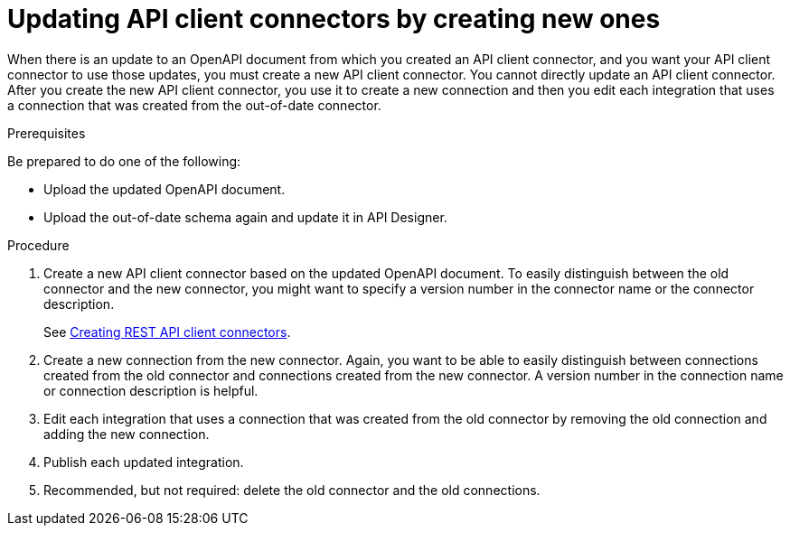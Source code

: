 // This module is used in the following assemblies:
// as_adding-api-connectors.adoc

[id='updating-api-connectors_{context}']
= Updating API client connectors by creating new ones

When there is an update to an OpenAPI document from which you created an
API client connector, and you want your API client connector to use those
updates, you must create a new API client connector.
You cannot directly update an API client connector. After you create
the new API client connector, you use it to create a new connection and
then you edit each integration that uses a connection that was created
from the out-of-date connector. 

.Prerequisites

Be prepared to do one of the following:

* Upload the updated OpenAPI document.
* Upload the out-of-date schema again and update it in API Designer.

.Procedure

. Create a new API client connector based on the updated OpenAPI document.
To easily distinguish between the old connector and the new connector, 
you  might want to specify a version number in the connector name or 
the connector description. 
+
See link:{LinkFuseOnlineIntegrationGuide}#creating-api-connectors_add-client-connector[Creating REST API client connectors].

. Create a new connection from the new connector. Again, you want to be
able to easily distinguish between connections created from the old
connector and connections created from the new connector. A version number
in the connection name or connection description is helpful.
. Edit each integration that uses a connection that was created from the
old connector by removing the old connection and adding the new connection.
. Publish each updated integration.
. Recommended, but not required: delete the old connector and the old
connections. 
